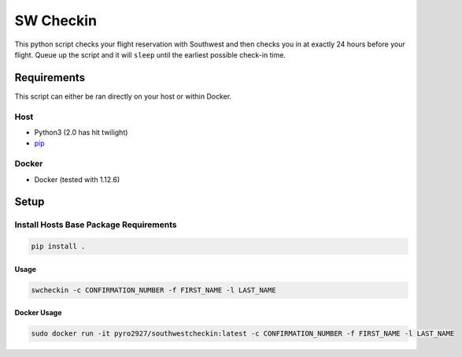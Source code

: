 SW Checkin
==========

|Build Status| |Test Coverage| |Docker Build Status|
|Docker Image Size|

|SW Heart|

This python script checks your flight reservation with Southwest and
then checks you in at exactly 24 hours before your flight. Queue up the
script and it will ``sleep`` until the earliest possible check-in time.

Requirements
------------

This script can either be ran directly on your host or within Docker.

Host
~~~~

-  Python3 (2.0 has hit twilight)
-  `pip`_

Docker
~~~~~~

-  Docker (tested with 1.12.6)

Setup
-----

Install Hosts Base Package Requirements
~~~~~~~~~~~~~~~~~~~~~~~~~~~~~~~~~~~~~~~

.. code:: bash

   pip install .

Usage
^^^^^

.. code:: bash

   swcheckin -c CONFIRMATION_NUMBER -f FIRST_NAME -l LAST_NAME

Docker Usage
^^^^^^^^^^^^

.. code:: bash

   sudo docker run -it pyro2927/southwestcheckin:latest -c CONFIRMATION_NUMBER -f FIRST_NAME -l LAST_NAME

.. _pip: https://pypi.python.org/pypi/pip

.. |Build Status| image:: https://travis-ci.com/ShoGinn/SouthwestCheckin.svg?branch=master
   :target: https://travis-ci.com/ShoGinn/SouthwestCheckin
.. |Test Coverage| image:: https://coveralls.io/repos/github/ShoGinn/SouthwestCheckin/badge.svg?branch=master
   :target: https://coveralls.io/github/ShoGinn/SouthwestCheckin?branch=master
.. |Docker Build Status| image:: https://img.shields.io/docker/automated/pyro2927/southwestcheckin.svg?style=flat
   :target: https://hub.docker.com/r/pyro2927/southwestcheckin
.. |Docker Image Size| image:: https://images.microbadger.com/badges/image/pyro2927/southwestcheckin.svg
   :target: https://microbadger.com/images/pyro2927/southwestcheckin
.. |SW Heart| image:: https://github.com/ShoGinn/SouthwestCheckin/raw/master/img/heart_1.jpg
